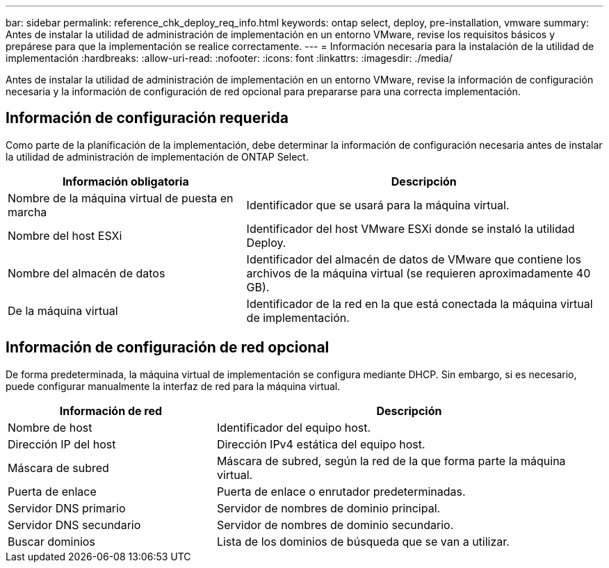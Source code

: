 ---
bar: sidebar 
permalink: reference_chk_deploy_req_info.html 
keywords: ontap select, deploy, pre-installation, vmware 
summary: Antes de instalar la utilidad de administración de implementación en un entorno VMware, revise los requisitos básicos y prepárese para que la implementación se realice correctamente. 
---
= Información necesaria para la instalación de la utilidad de implementación
:hardbreaks:
:allow-uri-read: 
:nofooter: 
:icons: font
:linkattrs: 
:imagesdir: ./media/


[role="lead"]
Antes de instalar la utilidad de administración de implementación en un entorno VMware, revise la información de configuración necesaria y la información de configuración de red opcional para prepararse para una correcta implementación.



== Información de configuración requerida

Como parte de la planificación de la implementación, debe determinar la información de configuración necesaria antes de instalar la utilidad de administración de implementación de ONTAP Select.

[cols="40,60"]
|===
| Información obligatoria | Descripción 


| Nombre de la máquina virtual de puesta en marcha | Identificador que se usará para la máquina virtual. 


| Nombre del host ESXi | Identificador del host VMware ESXi donde se instaló la utilidad Deploy. 


| Nombre del almacén de datos | Identificador del almacén de datos de VMware que contiene los archivos de la máquina virtual (se requieren aproximadamente 40 GB). 


| De la máquina virtual | Identificador de la red en la que está conectada la máquina virtual de implementación. 
|===


== Información de configuración de red opcional

De forma predeterminada, la máquina virtual de implementación se configura mediante DHCP. Sin embargo, si es necesario, puede configurar manualmente la interfaz de red para la máquina virtual.

[cols="35,65"]
|===
| Información de red | Descripción 


| Nombre de host | Identificador del equipo host. 


| Dirección IP del host | Dirección IPv4 estática del equipo host. 


| Máscara de subred | Máscara de subred, según la red de la que forma parte la máquina virtual. 


| Puerta de enlace | Puerta de enlace o enrutador predeterminadas. 


| Servidor DNS primario | Servidor de nombres de dominio principal. 


| Servidor DNS secundario | Servidor de nombres de dominio secundario. 


| Buscar dominios | Lista de los dominios de búsqueda que se van a utilizar. 
|===